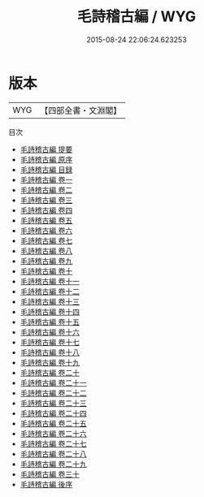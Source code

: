 #+TITLE: 毛詩稽古編 / WYG
#+DATE: 2015-08-24 22:06:24.623253
* 版本
 |       WYG|【四部全書・文淵閣】|
目次
 - [[file:KR1c0049_000.txt::000-1a][毛詩稽古編 提要]]
 - [[file:KR1c0049_000.txt::000-4a][毛詩稽古編 原序]]
 - [[file:KR1c0049_000.txt::000-8a][毛詩稽古編 目録]]
 - [[file:KR1c0049_001.txt::001-1a][毛詩稽古編 卷一]]
 - [[file:KR1c0049_002.txt::002-1a][毛詩稽古編 卷二]]
 - [[file:KR1c0049_003.txt::003-1a][毛詩稽古編 卷三]]
 - [[file:KR1c0049_004.txt::004-1a][毛詩稽古編 卷四]]
 - [[file:KR1c0049_005.txt::005-1a][毛詩稽古編 卷五]]
 - [[file:KR1c0049_006.txt::006-1a][毛詩稽古編 卷六]]
 - [[file:KR1c0049_007.txt::007-1a][毛詩稽古編 卷七]]
 - [[file:KR1c0049_008.txt::008-1a][毛詩稽古編 卷八]]
 - [[file:KR1c0049_009.txt::009-1a][毛詩稽古編 卷九]]
 - [[file:KR1c0049_010.txt::010-1a][毛詩稽古編 卷十]]
 - [[file:KR1c0049_011.txt::011-1a][毛詩稽古編 卷十一]]
 - [[file:KR1c0049_012.txt::012-1a][毛詩稽古編 卷十二]]
 - [[file:KR1c0049_013.txt::013-1a][毛詩稽古編 卷十三]]
 - [[file:KR1c0049_014.txt::014-1a][毛詩稽古編 卷十四]]
 - [[file:KR1c0049_015.txt::015-1a][毛詩稽古編 卷十五]]
 - [[file:KR1c0049_016.txt::016-1a][毛詩稽古編 卷十六]]
 - [[file:KR1c0049_017.txt::017-1a][毛詩稽古編 卷十七]]
 - [[file:KR1c0049_018.txt::018-1a][毛詩稽古編 卷十八]]
 - [[file:KR1c0049_019.txt::019-1a][毛詩稽古編 卷十九]]
 - [[file:KR1c0049_020.txt::020-1a][毛詩稽古編 卷二十]]
 - [[file:KR1c0049_021.txt::021-1a][毛詩稽古編 卷二十一]]
 - [[file:KR1c0049_022.txt::022-1a][毛詩稽古編 卷二十二]]
 - [[file:KR1c0049_023.txt::023-1a][毛詩稽古編 卷二十三]]
 - [[file:KR1c0049_024.txt::024-1a][毛詩稽古編 卷二十四]]
 - [[file:KR1c0049_025.txt::025-1a][毛詩稽古編 卷二十五]]
 - [[file:KR1c0049_026.txt::026-1a][毛詩稽古編 卷二十六]]
 - [[file:KR1c0049_027.txt::027-1a][毛詩稽古編 卷二十七]]
 - [[file:KR1c0049_028.txt::028-1a][毛詩稽古編 卷二十八]]
 - [[file:KR1c0049_029.txt::029-1a][毛詩稽古編 卷二十九]]
 - [[file:KR1c0049_030.txt::030-1a][毛詩稽古編 卷三十]]
 - [[file:KR1c0049_031.txt::031-1a][毛詩稽古編 後序]]
